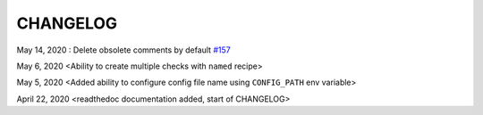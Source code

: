 CHANGELOG
=====================================

May 14, 2020 : Delete obsolete comments by default `#157 <https://github.com/mergeability/mergeable/issues/157>`_

May 6, 2020 <Ability to create multiple checks with ``named`` recipe>

May 5, 2020 <Added ability to configure config file name using ``CONFIG_PATH`` env variable>

April 22, 2020 <readthedoc documentation added, start of CHANGELOG>

